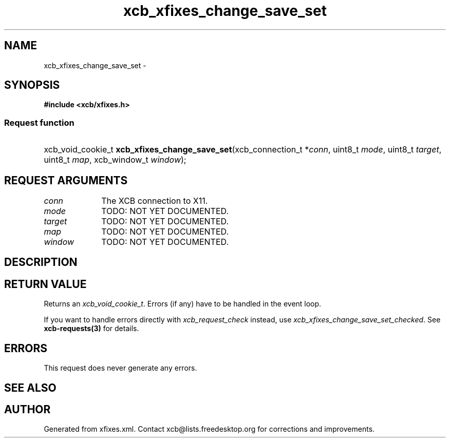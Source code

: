 .TH xcb_xfixes_change_save_set 3  2015-09-16 "XCB" "XCB Requests"
.ad l
.SH NAME
xcb_xfixes_change_save_set \- 
.SH SYNOPSIS
.hy 0
.B #include <xcb/xfixes.h>
.SS Request function
.HP
xcb_void_cookie_t \fBxcb_xfixes_change_save_set\fP(xcb_connection_t\ *\fIconn\fP, uint8_t\ \fImode\fP, uint8_t\ \fItarget\fP, uint8_t\ \fImap\fP, xcb_window_t\ \fIwindow\fP);
.br
.hy 1
.SH REQUEST ARGUMENTS
.IP \fIconn\fP 1i
The XCB connection to X11.
.IP \fImode\fP 1i
TODO: NOT YET DOCUMENTED.
.IP \fItarget\fP 1i
TODO: NOT YET DOCUMENTED.
.IP \fImap\fP 1i
TODO: NOT YET DOCUMENTED.
.IP \fIwindow\fP 1i
TODO: NOT YET DOCUMENTED.
.SH DESCRIPTION
.SH RETURN VALUE
Returns an \fIxcb_void_cookie_t\fP. Errors (if any) have to be handled in the event loop.

If you want to handle errors directly with \fIxcb_request_check\fP instead, use \fIxcb_xfixes_change_save_set_checked\fP. See \fBxcb-requests(3)\fP for details.
.SH ERRORS
This request does never generate any errors.
.SH SEE ALSO
.SH AUTHOR
Generated from xfixes.xml. Contact xcb@lists.freedesktop.org for corrections and improvements.
